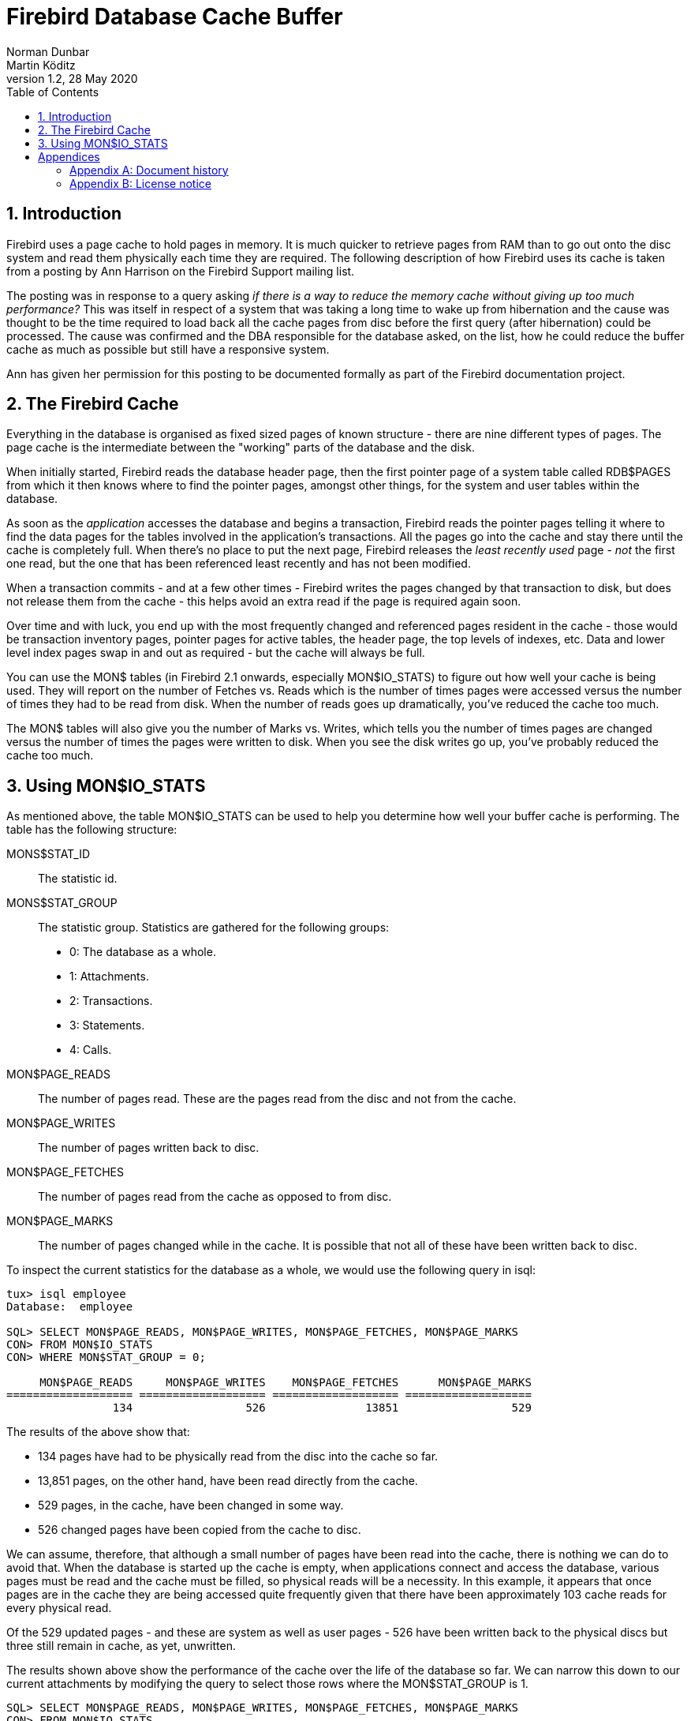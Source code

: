 [[fbcache]]
= Firebird Database Cache Buffer
Norman Dunbar; Martin Köditz
1.2, 28 May 2020
:doctype: book
:sectnums:
:sectanchors:
:toc: left
:toclevels: 3
:outlinelevels: 6:0
:icons: font
:experimental:
:imagesdir: ../../images

toc::[]

[[fbcache-intro]]
== Introduction

Firebird uses a page cache to hold pages in memory. It is much quicker to retrieve pages from RAM than to go out onto the disc system and read them physically each time they are required. The following description of how Firebird uses its cache is taken from a posting by Ann Harrison on the Firebird Support mailing list.

The posting was in response to a query asking _if there is a way to reduce the memory cache without giving up too much performance?_ This was itself in respect of a system that was taking a long time to wake up from hibernation and the cause was thought to be the time required to load back all the cache pages from disc before the first query (after hibernation) could be processed. The cause was confirmed and the DBA responsible for the database asked, on the list, how he could reduce the buffer cache as much as possible but still have a responsive system.

Ann has given her permission for this posting to be documented formally as part of the Firebird documentation project.

[[fbcache-cache]]
== The Firebird Cache

Everything in the database is organised as fixed sized pages of known structure - there are nine different types of pages. The page cache is the intermediate between the "working" parts of the database and the disk.

When initially started, Firebird reads the database header page, then the first pointer page of a system table called RDB$PAGES from which it then knows where to find the pointer pages, amongst other things, for the system and user tables within the database.

As soon as the _application_ accesses the database and begins a transaction, Firebird reads the pointer pages telling it where to find the data pages for the tables involved in the application's transactions. All the pages go into the cache and stay there until the cache is completely full. When there's no place to put the next page, Firebird releases the _least recently used_ page - _not_ the first one read, but the one that has been referenced least recently and has not been modified.

When a transaction commits - and at a few other times - Firebird writes the pages changed by that transaction to disk, but does not release them from the cache - this helps avoid an extra read if the page is required again soon.

Over time and with luck, you end up with the most frequently changed and referenced pages resident in the cache - those would be transaction inventory pages, pointer pages for active tables, the header page, the top levels of indexes, etc. Data and lower level index pages swap in and out as required - but the cache will always be full.

You can use the MON$ tables (in Firebird 2.1 onwards, especially MON$IO_STATS) to figure out how well your cache is being used. They will report on the number of Fetches vs. Reads which is the number of times pages were accessed versus the number of times they had to be read from disk. When the number of reads goes up dramatically, you've reduced the cache too much.

The MON$ tables will also give you the number of Marks vs. Writes, which tells you the number of times pages are changed versus the number of times the pages were written to disk. When you see the disk writes go up, you've probably reduced the cache too much.

[[fbcache-mon-io-stats]]
== Using MON$IO_STATS

As mentioned above, the table MON$IO_STATS can be used to help you determine how well your buffer cache is performing. The table has the following structure:

MONS$STAT_ID::

The statistic id.

MONS$STAT_GROUP::

The statistic group. Statistics are gathered for the following groups:
+
* 0: The database as a whole.
* 1: Attachments.
* 2: Transactions.
* 3: Statements.
* 4: Calls.

MON$PAGE_READS::

The number of pages read. These are the pages read from the disc and not from the cache.

MON$PAGE_WRITES::

The number of pages written back to disc.

MON$PAGE_FETCHES::

The number of pages read from the cache as opposed to from disc.

MON$PAGE_MARKS::

The number of pages changed while in the cache. It is possible that not all of these have been written back to disc.

To inspect the current statistics for the database as a whole, we would use the following query in isql:

....
tux> isql employee
Database:  employee

SQL> SELECT MON$PAGE_READS, MON$PAGE_WRITES, MON$PAGE_FETCHES, MON$PAGE_MARKS
CON> FROM MON$IO_STATS
CON> WHERE MON$STAT_GROUP = 0;

     MON$PAGE_READS     MON$PAGE_WRITES    MON$PAGE_FETCHES      MON$PAGE_MARKS
=================== =================== =================== ===================
                134                 526               13851                 529
....

The results of the above show that:

* 134 pages have had to be physically read from the disc into the cache so far.
* 13,851 pages, on the other hand, have been read directly from the cache.
* 529 pages, in the cache, have been changed in some way.
* 526 changed pages have been copied from the cache to disc.

We can assume, therefore, that although a small number of pages have been read into the cache, there is nothing we can do to avoid that. When the database is started up the cache is empty, when applications connect and access the database, various pages must be read and the cache must be filled, so physical reads will be a necessity. In this example, it appears that once pages are in the cache they are being accessed quite frequently given that there have been approximately 103 cache reads for every physical read.

Of the 529 updated pages - and these are system as well as user pages - 526 have been written back to the physical discs but three still remain in cache, as yet, unwritten.

The results shown above show the performance of the cache over the life of the database so far. We can narrow this down to our current attachments by modifying the query to select those rows where the MON$STAT_GROUP is 1.

....
SQL> SELECT MON$PAGE_READS, MON$PAGE_WRITES, MON$PAGE_FETCHES, MON$PAGE_MARKS
CON> FROM MON$IO_STATS
CON> WHERE MON$STAT_GROUP = 1;

     MON$PAGE_READS     MON$PAGE_WRITES    MON$PAGE_FETCHES      MON$PAGE_MARKS
=================== =================== =================== ===================
                  0                   4                  87                   5
                134                 520               13619                 522
....

Interpretation of the above statistics is exactly the same as for the database as a whole.

We can further diagnose the statistics by individual transactions, as follows:

....
SQL> SELECT MON$PAGE_READS, MON$PAGE_WRITES, MON$PAGE_FETCHES, MON$PAGE_MARKS
CON> FROM MON$IO_STATS
CON> WHERE MON$STAT_GROUP = 2;

     MON$PAGE_READS     MON$PAGE_WRITES    MON$PAGE_FETCHES      MON$PAGE_MARKS
=================== =================== =================== ===================
                  0                   0                  60                   0
                  0                   0                   1                   0
                  0                   0                   1                   0
                  0                   0                  69                   0
                  0                   0                  93                   0
                  0                   0                  85                   0
                  0                   0                   1                   0
                  0                   0                   1                   0
....

And, by individual statements:

....
SQL> SELECT MON$PAGE_READS, MON$PAGE_WRITES, MON$PAGE_FETCHES, MON$PAGE_MARKS
CON> FROM MON$IO_STATS
CON> WHERE MON$STAT_GROUP = 3;

     MON$PAGE_READS     MON$PAGE_WRITES    MON$PAGE_FETCHES      MON$PAGE_MARKS
=================== =================== =================== ===================
                  0                   0                   1                   0
                  0                   0                  38                   0
                  0                   0                   4                   0
                  0                   0                  18                   0
                  0                   0                 158                   0
                  0                   0                   1                   0
                  0                   0                   1                   0
                  0                   0                   1                   0
                  0                   0                   1                   0
                  0                   0                   1                   0
                  0                   0                   0                   0
                  0                   0                   1                   0
                  1                   0                  12                   0
                  0                   0                   2                   0
                  3                   0                1436                   0
                  0                   0                 101                   0
                  7                   0                 613                   0
....

Finally, it is possible - and probably most useful - to determine the statistics for your own session. You can find your attachment id from CURRENT_CONNECTION and use that in a query that joins with MON$IO_STATS using the MON$STAT_ID column.

....
SQL> SET LIST;

SQL> SELECT T.MON$ATTACHMENT_ID, T.MON$TRANSACTION_ID,
CON> IO.MON$PAGE_READS, IO.MON$PAGE_WRITES, 
CON> IO.MON$PAGE_FETCHES, IO.MON$PAGE_MARKS
CON> FROM MON$TRANSACTIONS AS T
CON> JOIN MON$IO_STATS as IO
CON> ON (IO.MON$STAT_ID = T.MON$STAT_ID)
CON> WHERE T.MON$ATTACHMENT_ID = CURRENT_CONNECTION;

MON$ATTACHMENT_ID               12
MON$TRANSACTION_ID              218
MON$PAGE_READS                  5
MON$PAGE_WRITES                 0
MON$PAGE_FETCHES                66
MON$PAGE_MARKS                  0

MON$ATTACHMENT_ID               12
MON$TRANSACTION_ID              217
MON$PAGE_READS                  0
MON$PAGE_WRITES                 0
MON$PAGE_FETCHES                1
MON$PAGE_MARKS                  0
....

:sectnums!:

= Appendices

[appendix]
[[fbcache-dochist]]
== Document history

The exact file history is recorded in the firebird-documentation git repository; see https://github.com/FirebirdSQL/firebird-documentation

[%autowidth, width="100%", cols="4", options="header", frame="none", grid="none", role="revhistory"]
|===
4+|Revision History

|1.0
|5. Jan 2010
|ND
a|Created a new manual based on a posting to Firebird-support by Ann Harrison. 

|1.1
|21 Jun 2010
|ND
a|Amended to include the fact that it _is_ possible to extract the statistics for the current connection. Contrary to what was said before.

|1.2
|28 May 2020
|MK
a|Converted document to AsciiDoc.
|===

[appendix]
[[fbcache-license]]
== License notice

The contents of this Documentation are subject to the Public Documentation License Version 1.0 (the "`License`");
you may only use this Documentation if you comply with the terms of this License.
Copies of the License are available at https://www.firebirdsql.org/pdfmanual/pdl.pdf (PDF) and https://www.firebirdsql.org/manual/pdl.html (HTML).

The Original Documentation is titled [ref]_Firebird Database Cache Buffer_.

The Initial Writer of the Original Documentation is: Norman Dunbar using data supplied by Ann Harrison.

Copyright (C) 2010–2020.
All Rights Reserved.
Initial Writer contact: NormanDunbar at users dot sourceforge dot net.

Contributor: Martin Köditz – see <<fbcache-dochist,document history>>.

Portions created by Martin Köditz are Copyright (C) 2020.
All Rights Reserved.
Contributor contact: martin dot koeditz at it dash syn dot de.

:sectnums: